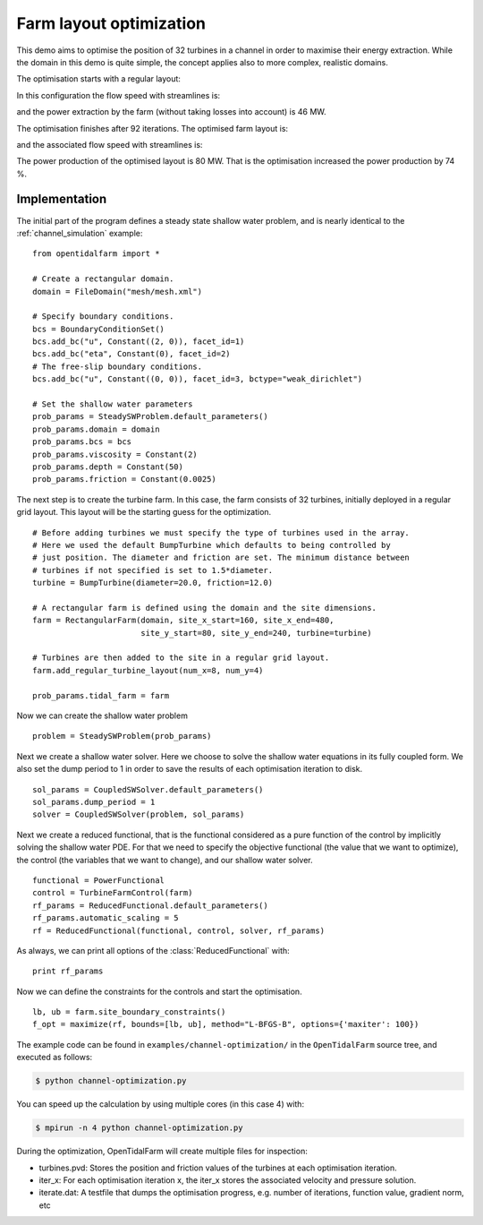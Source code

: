 ..  #!/usr/bin/env python
  # -*- coding: utf-8 -*-
  
.. _channel_optimization:

.. py:currentmodule:: opentidalfarm

Farm layout optimization
========================

This demo aims to optimise the position of 32 turbines in a channel in order
to maximise their energy extraction. While the domain in this demo is quite
simple, the concept applies also to more complex, realistic domains.

The optimisation starts with a regular layout:

.. image:: farm_init.png
    :scale: 30


In this configuration the flow speed with streamlines is:

.. image:: velocity_init.png
    :scale: 30

and the power extraction by the farm (without taking losses into account) is 46 MW.

The optimisation finishes after 92 iterations. The optimised farm layout is:

.. image:: farm_opt.png
    :scale: 30

and the associated flow speed with streamlines is:

.. image:: velocity_opt.png
    :scale: 30


The power production of the optimised layout is 80 MW. That is the
optimisation increased the power production by 74 %.

Implementation
**************


The initial part of the program defines a steady state shallow water problem,
and is nearly identical to the :ref:`channel_simulation` example:

::

  from opentidalfarm import *
  
  # Create a rectangular domain.
  domain = FileDomain("mesh/mesh.xml")
  
  # Specify boundary conditions.
  bcs = BoundaryConditionSet()
  bcs.add_bc("u", Constant((2, 0)), facet_id=1)
  bcs.add_bc("eta", Constant(0), facet_id=2)
  # The free-slip boundary conditions.
  bcs.add_bc("u", Constant((0, 0)), facet_id=3, bctype="weak_dirichlet")
  
  # Set the shallow water parameters
  prob_params = SteadySWProblem.default_parameters()
  prob_params.domain = domain
  prob_params.bcs = bcs
  prob_params.viscosity = Constant(2)
  prob_params.depth = Constant(50)
  prob_params.friction = Constant(0.0025)
  
The next step is to create the turbine farm. In this case, the
farm consists of 32 turbines, initially deployed in a regular grid layout.
This layout will be the starting guess for the optimization.

::

  # Before adding turbines we must specify the type of turbines used in the array.
  # Here we used the default BumpTurbine which defaults to being controlled by
  # just position. The diameter and friction are set. The minimum distance between
  # turbines if not specified is set to 1.5*diameter.
  turbine = BumpTurbine(diameter=20.0, friction=12.0)
  
  # A rectangular farm is defined using the domain and the site dimensions.
  farm = RectangularFarm(domain, site_x_start=160, site_x_end=480,
                         site_y_start=80, site_y_end=240, turbine=turbine)
  
  # Turbines are then added to the site in a regular grid layout.
  farm.add_regular_turbine_layout(num_x=8, num_y=4)
  
  prob_params.tidal_farm = farm
  
Now we can create the shallow water problem

::

  problem = SteadySWProblem(prob_params)
  
Next we create a shallow water solver. Here we choose to solve the shallow
water equations in its fully coupled form. We also set the dump period to 1 in
order to save the results of each optimisation iteration to disk.

::

  sol_params = CoupledSWSolver.default_parameters()
  sol_params.dump_period = 1
  solver = CoupledSWSolver(problem, sol_params)
  
Next we create a reduced functional, that is the functional considered as a
pure function of the control by implicitly solving the shallow water PDE. For
that we need to specify the objective functional (the value that we want to
optimize), the control (the variables that we want to change), and our shallow
water solver.

::

  functional = PowerFunctional
  control = TurbineFarmControl(farm)
  rf_params = ReducedFunctional.default_parameters()
  rf_params.automatic_scaling = 5
  rf = ReducedFunctional(functional, control, solver, rf_params)
  
As always, we can print all options of the :class:`ReducedFunctional` with:

::

  print rf_params
  
Now we can define the constraints for the controls and start the
optimisation.

::

  lb, ub = farm.site_boundary_constraints()
  f_opt = maximize(rf, bounds=[lb, ub], method="L-BFGS-B", options={'maxiter': 100})
  
The example code can be found in ``examples/channel-optimization/`` in the
``OpenTidalFarm`` source tree, and executed as follows:

.. code-block:: bash

  $ python channel-optimization.py

You can speed up the calculation by using multiple cores (in this case 4) with:

.. code-block:: bash

  $ mpirun -n 4 python channel-optimization.py

During the optimization, OpenTidalFarm will create multiple files for
inspection:

*  turbines.pvd: Stores the position and friction values of the turbines at
   each optimisation iteration.
*  iter_x: For each optimisation iteration x, the iter_x stores the associated
   velocity and pressure solution.
*  iterate.dat: A testfile that dumps the optimisation progress, e.g. number of
   iterations, function value, gradient norm, etc
